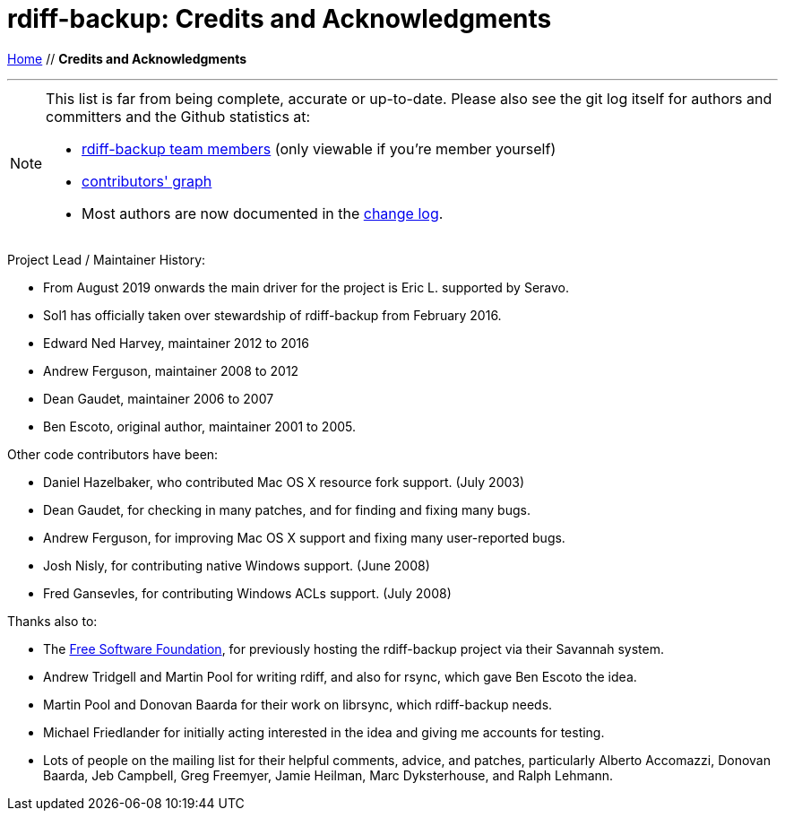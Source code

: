 = rdiff-backup: {page-name}
:page-name: Credits and Acknowledgments
:sectnums:
:toc: macro

link:.[Home,role="button round"] // *{page-name}*

'''''

toc::[]

[NOTE]
====
This list is far from being complete, accurate or up-to-date.
Please also see the git log itself for authors and committers and the Github statistics at:

* https://github.com/rdiff-backup/rdiff-backup/people[rdiff-backup team members^] (only viewable if you're member yourself)
* https://github.com/rdiff-backup/rdiff-backup/graphs/contributors[contributors' graph^]
* Most authors are now documented in the https://github.com/rdiff-backup/rdiff-backup/blob/master/CHANGELOG.adoc[change log^].
====

Project Lead / Maintainer History:

* From August 2019 onwards the main driver for the project is Eric L. supported by Seravo.
* Sol1 has officially taken over stewardship of rdiff-backup from February 2016.
* Edward Ned Harvey, maintainer 2012 to 2016
* Andrew Ferguson, maintainer 2008 to 2012
* Dean Gaudet, maintainer 2006 to 2007
* Ben Escoto, original author, maintainer 2001 to 2005.

Other code contributors have been:

* Daniel Hazelbaker, who contributed Mac OS X resource fork support.  (July 2003)
* Dean Gaudet, for checking in many patches, and for finding and fixing many bugs.
* Andrew Ferguson, for improving Mac OS X support and fixing many user-reported bugs.
* Josh Nisly, for contributing native Windows support.  (June 2008)
* Fred Gansevles, for contributing Windows ACLs support.  (July 2008)

Thanks also to:

* The http://www.fsf.org/[Free Software Foundation], for previously hosting the rdiff-backup project via their Savannah system.
* Andrew Tridgell and Martin Pool for writing rdiff, and also for rsync, which gave Ben Escoto the idea.
* Martin Pool and Donovan Baarda for their work on librsync, which rdiff-backup needs.
* Michael Friedlander for initially acting interested in the idea and giving me accounts for testing.
* Lots of people on the mailing list for their helpful comments, advice, and patches, particularly Alberto Accomazzi, Donovan Baarda, Jeb Campbell, Greg Freemyer, Jamie Heilman, Marc Dyksterhouse, and Ralph Lehmann.
